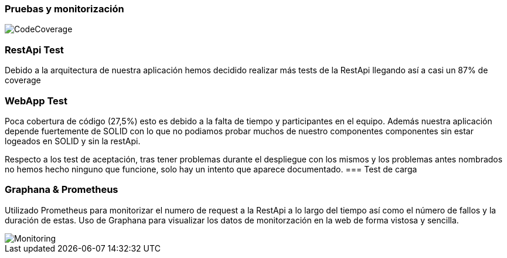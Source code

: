 [[section-tests-and-monitoring]]
=== Pruebas y monitorización
image::coverage.png[CodeCoverage]
=== RestApi Test
Debido a la arquitectura de nuestra aplicación hemos decidido realizar más tests de la RestApi llegando así a casi un 87% de coverage

=== WebApp Test
Poca cobertura de código (27,5%) esto es debido a la falta de tiempo y participantes en el equipo. Además nuestra aplicación depende fuertemente de SOLID con lo que no podiamos probar muchos de nuestro componentes componentes sin estar logeados en SOLID y sin la restApi.

Respecto a los test de aceptación, tras tener problemas durante el despliegue con los mismos y los problemas antes nombrados no hemos hecho ninguno que funcione, solo hay un intento que aparece documentado.
=== Test de carga

=== Graphana & Prometheus
Utilizado Prometheus para monitorizar el numero de request a la RestApi a lo largo del tiempo así como el número de fallos y la duración de estas.
Uso de Graphana  para visualizar los datos de monitorzación en la web de forma vistosa y sencilla.

image::GraphanaPrometheus.png[Monitoring]



